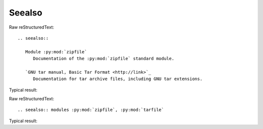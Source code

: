 Seealso
=========================
  
Raw reStructuredText:
::

  .. seealso::
  
     Module :py:mod:`zipfile`
        Documentation of the :py:mod:`zipfile` standard module.
  
     `GNU tar manual, Basic Tar Format <http://link>`_
        Documentation for tar archive files, including GNU tar extensions.
  
Typical result:  

.. seealso::

   Module :py:mod:`zipfile`
      Documentation of the :py:mod:`zipfile` standard module.

   `GNU tar manual, Basic Tar Format <http://link>`_
      Documentation for tar archive files, including GNU tar extensions.

  
Raw reStructuredText:
::

  .. seealso:: modules :py:mod:`zipfile`, :py:mod:`tarfile`
  
Typical result:  

.. seealso:: modules :py:mod:`zipfile`, :py:mod:`tarfile`

